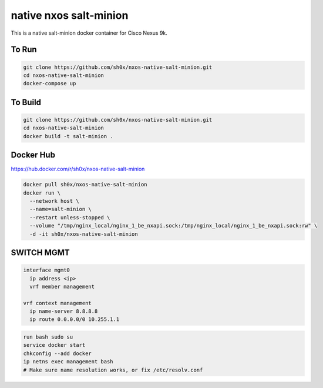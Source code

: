 =======================
native nxos salt-minion
=======================

This is a native salt-minion docker container for Cisco Nexus 9k.


To Run
------

.. code-block::

    git clone https://github.com/sh0x/nxos-native-salt-minion.git
    cd nxos-native-salt-minion
    docker-compose up


To Build
--------

.. code-block::

    git clone https://github.com/sh0x/nxos-native-salt-minion.git
    cd nxos-native-salt-minion
    docker build -t salt-minion .


Docker Hub
----------
https://hub.docker.com/r/sh0x/nxos-native-salt-minion

.. code-block::

    docker pull sh0x/nxos-native-salt-minion
    docker run \
      --network host \
      --name=salt-minion \
      --restart unless-stopped \
      --volume "/tmp/nginx_local/nginx_1_be_nxapi.sock:/tmp/nginx_local/nginx_1_be_nxapi.sock:rw" \
      -d -it sh0x/nxos-native-salt-minion


SWITCH MGMT
-----------
.. code-block::
    
    interface mgmt0
      ip address <ip>
      vrf member management

    vrf context management
      ip name-server 8.8.8.8
      ip route 0.0.0.0/0 10.255.1.1

.. code-block::

    run bash sudo su 
    service docker start
    chkconfig --add docker
    ip netns exec management bash
    # Make sure name resolution works, or fix /etc/resolv.conf

